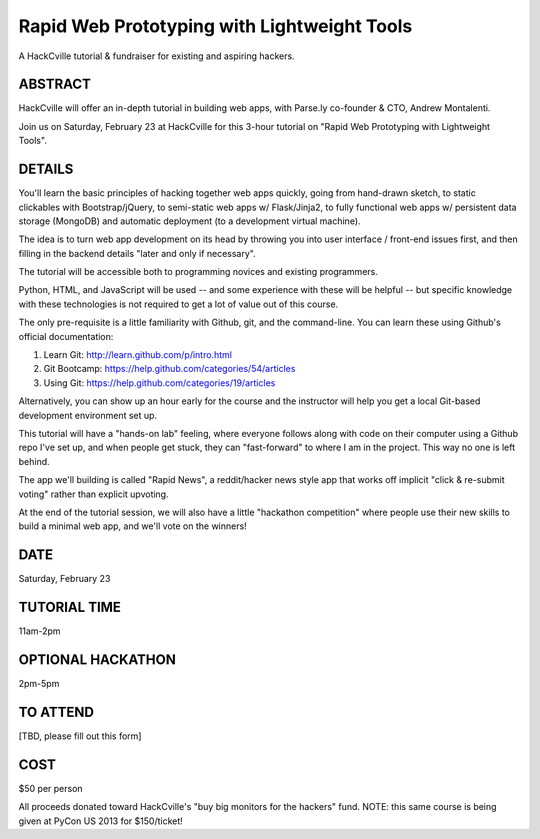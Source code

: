 Rapid Web Prototyping with Lightweight Tools
--------------------------------------------

A HackCville tutorial & fundraiser for existing and aspiring hackers.

ABSTRACT
~~~~~~~~

HackCville will offer an in-depth tutorial in building web apps, with Parse.ly
co-founder & CTO, Andrew Montalenti.

Join us on Saturday, February 23 at HackCville for this 3-hour tutorial on
"Rapid Web Prototyping with Lightweight Tools".

DETAILS
~~~~~~~

You'll learn the basic principles of hacking together web apps quickly, going
from hand-drawn sketch, to static clickables with Bootstrap/jQuery, to
semi-static web apps w/ Flask/Jinja2, to fully functional web apps w/
persistent data storage (MongoDB) and automatic deployment (to a development
virtual machine).

The idea is to turn web app development on its head by throwing you into user
interface / front-end issues first, and then filling in the backend details
"later and only if necessary".

The tutorial will be accessible both to programming novices and existing
programmers.

Python, HTML, and JavaScript will be used -- and some experience with these
will be helpful -- but specific knowledge with these technologies is not
required to get a lot of value out of this course.

The only pre-requisite is a little familiarity with Github, git, and the
command-line. You can learn these using Github's official documentation:

1. Learn Git: http://learn.github.com/p/intro.html
2. Git Bootcamp: https://help.github.com/categories/54/articles
3. Using Git: https://help.github.com/categories/19/articles

Alternatively, you can show up an hour early for the course and the instructor
will help you get a local Git-based development environment set up.

This tutorial will have a "hands-on lab" feeling, where everyone follows along
with code on their computer using a Github repo I've set up, and when people
get stuck, they can "fast-forward" to where I am in the project. This way no
one is left behind.

The app we'll building is called "Rapid News", a reddit/hacker news style app
that works off implicit "click & re-submit voting" rather than explicit
upvoting.

At the end of the tutorial session, we will also have a little "hackathon
competition" where people use their new skills to build a minimal web app, and
we'll vote on the winners!

DATE
~~~~
Saturday, February 23

TUTORIAL TIME
~~~~~~~~~~~~~
11am-2pm

OPTIONAL HACKATHON
~~~~~~~~~~~~~~~~~~
2pm-5pm

TO ATTEND
~~~~~~~~~
[TBD, please fill out this form]

COST
~~~~
$50 per person

All proceeds donated toward HackCville's "buy big monitors for the hackers"
fund. NOTE: this same course is being given at PyCon US 2013 for $150/ticket!
